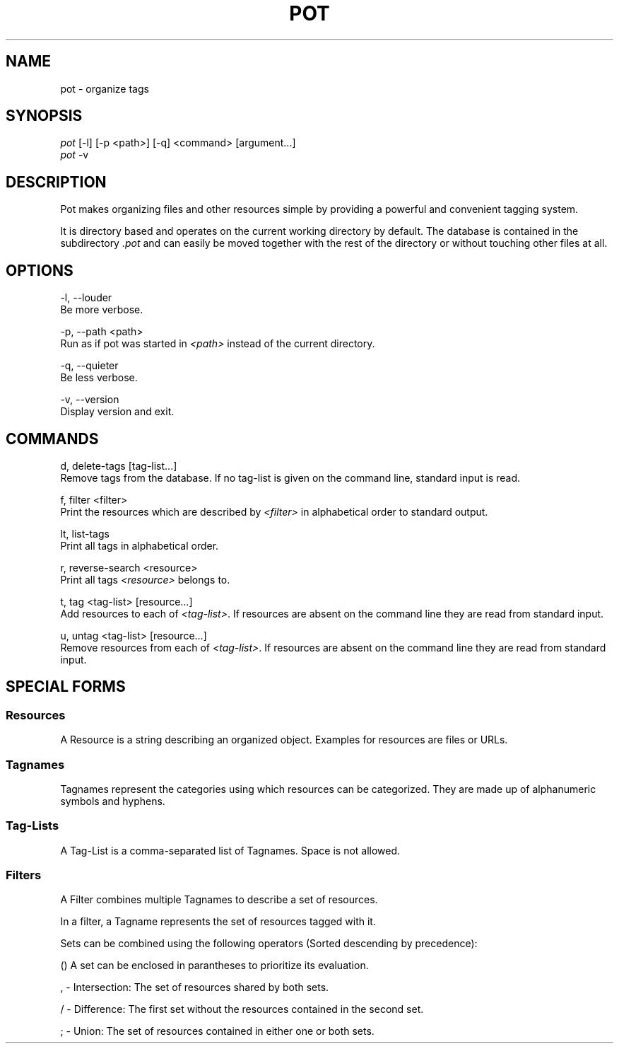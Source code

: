 .\" manpage for pot
.TH POT 1 "2016" "pot 0.2.0"
.SH NAME
pot - organize tags
.SH SYNOPSIS
.nf
\fIpot\fR [-l] [-p <path>] [-q] <command> [argument...]
\fIpot\fR -v
.fi
.SH DESCRIPTION
Pot makes organizing files and other resources simple by providing a powerful and convenient tagging system.
.sp
It is directory based and operates on the current working directory by default. The database is contained in the subdirectory \fI.pot\fR and can easily be moved together with the rest of the directory or without touching other files at all.
.SH OPTIONS
-l, --louder
    Be more verbose.
.sp
-p, --path <path>
    Run as if pot was started in \fI<path>\fR instead of the current directory.
.sp
-q, --quieter
    Be less verbose.
.sp
-v, --version
    Display version and exit.
.SH COMMANDS
d, delete-tags [tag-list...]
    Remove tags from the database. If no tag-list is given on the command line, standard input is read.

f, filter <filter>
    Print the resources which are described by \fI<filter>\fR in alphabetical
order to standard output.

lt, list-tags
    Print all tags in alphabetical order.

r, reverse-search <resource>
    Print all tags \fI<resource>\fR belongs to.

t, tag <tag-list> [resource...]
    Add resources to each of \fI<tag-list>\fR. If resources are absent on the command line they are read from standard input.

u, untag <tag-list> [resource...]
    Remove resources from each of \fI<tag-list>\fR. If resources are absent on the command line they are read from standard input.
.SH SPECIAL FORMS
.SS Resources
A Resource is a string describing an organized object. Examples for resources are files or URLs.
.SS Tagnames
Tagnames represent the categories using which resources can be categorized. They
are made up of alphanumeric symbols and hyphens.
.SS Tag-Lists
A Tag-List is a comma-separated list of Tagnames. Space is not allowed.
.SS Filters
A Filter combines multiple Tagnames to describe a set of resources.

In a filter, a Tagname represents the set of resources tagged with it.
.PP
Sets can be combined using the following operators (Sorted descending
by precedence):

    () A set can be enclosed in parantheses to prioritize its evaluation.

    , - Intersection: The set of resources shared by both sets.

    / - Difference: The first set without the resources contained in the second set.

    ; - Union: The set of resources contained in either one or both sets.

